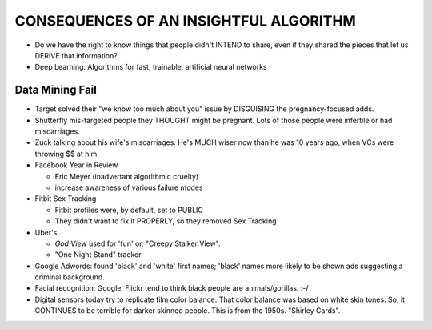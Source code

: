 CONSEQUENCES OF AN INSIGHTFUL ALGORITHM
========================================

* Do we have the right to know things that people didn't INTEND to share, even if they shared the pieces that let us DERIVE that information?
* Deep Learning: Algorithms for fast, trainable, artificial neural networks

Data Mining Fail
----------------
* Target solved their "we know too much about you" issue by DISGUISING the pregnancy-focused adds.
* Shutterfly mis-targeted people they THOUGHT might be pregnant. Lots of those people were infertile or had miscarriages.
* Zuck talking about his wife's miscarriages. He's MUCH wiser now than he was 10 years ago, when VCs were throwing $$ at him.
* Facebook Year in Review

  * Eric Meyer (inadvertant algorithmic cruelty)
  * increase awareness of various failure modes
* Fitbit Sex Tracking

  * Fitbit profiles were, by default, set to PUBLIC
  * They didn't want to fix it PROPERLY, so they removed Sex Tracking
* Uber's 

  * *God View* used for 'fun' or, "Creepy Stalker View".
  * "One Night Stand" tracker
* Google Adwords: found 'black' and 'white' first names; 'black' names more likely to be shown ads suggesting a criminal background.
* Facial recognition: Google, Flickr tend to think black people are animals/gorillas. :-/
* Digital sensors today try to replicate film color balance. That color balance was based on white skin tones. So, it CONTINUES to be terrible for darker skinned people. This is from the 1950s. "Shirley Cards".